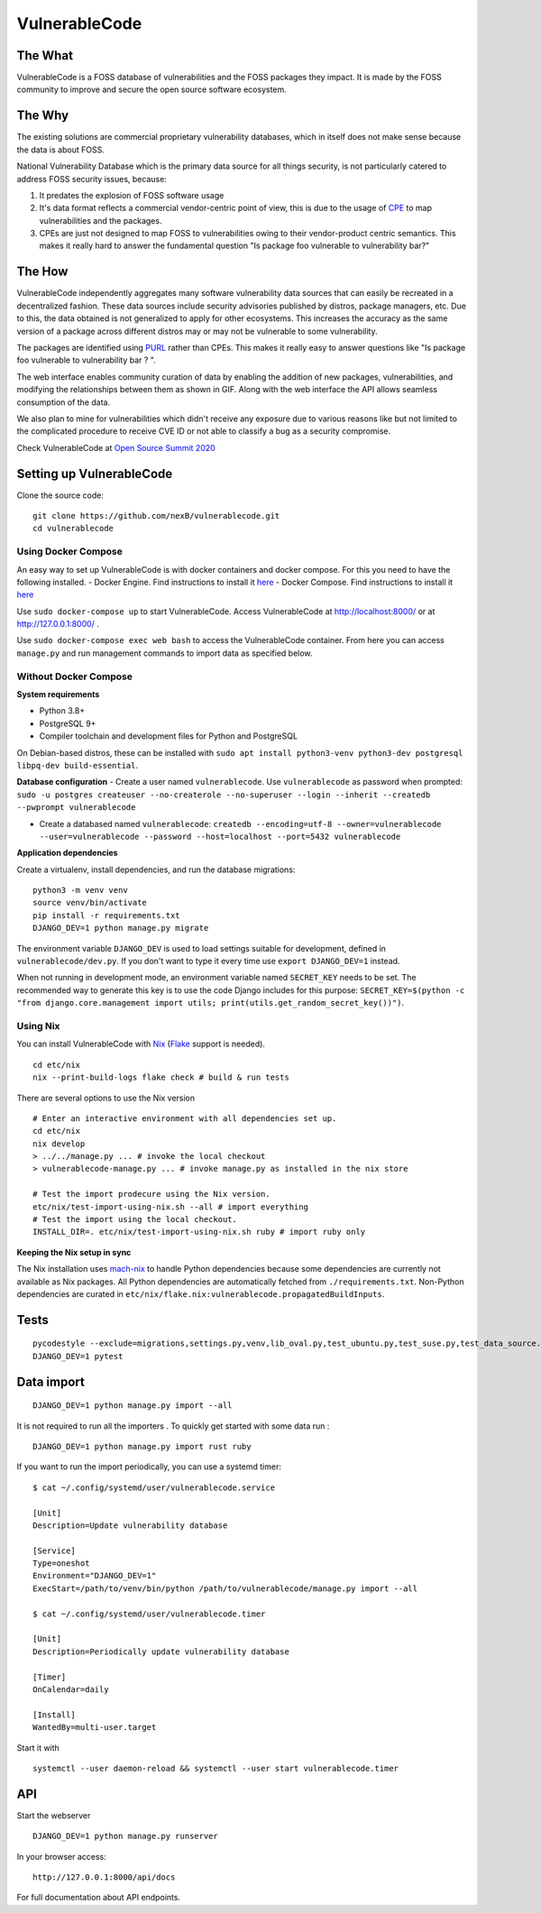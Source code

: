 VulnerableCode
==============

|Build Status| |License| |Python 3.8| |stability-wip| |Gitter chat| |PRs
Welcome|

.. image:: README.gif


The What
--------

VulnerableCode is a FOSS database of vulnerabilities and the FOSS
packages they impact. It is made by the FOSS community to improve and
secure the open source software ecosystem.

The Why
-------

The existing solutions are commercial proprietary vulnerability
databases, which in itself does not make sense because the data is about
FOSS.

National Vulnerability Database which is the primary data source for all
things security, is not  particularly catered to address FOSS security
issues, because:

1. It predates the explosion of FOSS software usage
2. It's data format reflects  a commercial vendor-centric point of view,
   this is due to the usage of
   `CPE <https://nvd.nist.gov/products/cpe>`__ to map vulnerabilities
   and the packages.
3. CPEs are just not designed to map FOSS to vulnerabilities owing to
   their vendor-product centric semantics. This makes it really hard to
   answer the fundamental question "Is package foo vulnerable to
   vulnerability bar?"


The How
-------

VulnerableCode independently aggregates many software vulnerability data
sources that can easily be recreated in a decentralized fashion. These
data sources include security advisories published by distros, package
managers, etc. Due to this, the data obtained is not generalized to apply
for other ecosystems. This increases the accuracy as the same version of
a package across different distros may or may not be vulnerable to some
vulnerability.

The packages are identified using
`PURL <https://github.com/package-url/purl-spec>`__ rather than CPEs.
This makes it really easy to answer questions like "Is package foo
vulnerable to vulnerability bar ? ".

The web interface enables community curation of data by enabling
the addition of new packages, vulnerabilities, and modifying the
relationships between them as shown in GIF. Along with the web interface
the API allows seamless consumption of the data.

We also plan to mine for vulnerabilities which didn't receive any
exposure due to various reasons like but not limited to the complicated
procedure to receive CVE ID or not able to classify a bug as a security
compromise.

Check VulnerableCode at `Open Source Summit 2020
<https://ossna2020.sched.com/event/c46p/why-is-there-no-free-software-vulnerability-database-philippe-ombredanne-aboutcodeorg-and-nexb-inc-michael-herzog-nexb-inc>`__

Setting up VulnerableCode
-------------------------

Clone the source code:

::

    git clone https://github.com/nexB/vulnerablecode.git
    cd vulnerablecode

Using Docker Compose
~~~~~~~~~~~~~~~~~~~~

An easy way to set up VulnerableCode is with docker containers and
docker compose. For this you need to have the following installed. -
Docker Engine. Find instructions to install it
`here <https://docs.docker.com/get-docker/>`__ - Docker Compose. Find
instructions to install it
`here <https://docs.docker.com/compose/install/#install-compose>`__

Use ``sudo docker-compose up`` to start VulnerableCode. Access
VulnerableCode at http://localhost:8000/ or at http://127.0.0.1:8000/ .

Use ``sudo docker-compose exec web bash`` to access the VulnerableCode
container. From here you can access ``manage.py`` and run management
commands to import data as specified below.

Without Docker Compose
~~~~~~~~~~~~~~~~~~~~~~

**System requirements**

-  Python 3.8+
-  PostgreSQL 9+
-  Compiler toolchain and development files for Python and PostgreSQL

On Debian-based distros, these can be installed with
``sudo apt install python3-venv python3-dev postgresql libpq-dev build-essential``.

**Database configuration** - Create a user named ``vulnerablecode``. Use
``vulnerablecode`` as password when prompted:
``sudo -u postgres createuser --no-createrole --no-superuser --login --inherit --createdb --pwprompt vulnerablecode``

-  Create a databased named ``vulnerablecode``:
   ``createdb --encoding=utf-8 --owner=vulnerablecode  --user=vulnerablecode --password --host=localhost --port=5432 vulnerablecode``

**Application dependencies**

Create a virtualenv, install dependencies, and run the database
migrations:

::

    python3 -m venv venv
    source venv/bin/activate
    pip install -r requirements.txt
    DJANGO_DEV=1 python manage.py migrate

The environment variable ``DJANGO_DEV`` is used to load settings
suitable for development, defined in ``vulnerablecode/dev.py``. If you
don't want to type it every time use ``export DJANGO_DEV=1`` instead.

When not running in development mode, an environment variable named
``SECRET_KEY`` needs to be set. The recommended way to generate this key
is to use the code Django includes for this purpose:
``SECRET_KEY=$(python -c "from django.core.management import utils; print(utils.get_random_secret_key())")``.

Using Nix
~~~~~~~~~

You can install VulnerableCode with `Nix <https://nixos.org/download.html>`__ (`Flake <https://nixos.wiki/wiki/Flakes>`__ support is needed).

::

    cd etc/nix
    nix --print-build-logs flake check # build & run tests

There are several options to use the Nix version

::

    # Enter an interactive environment with all dependencies set up.
    cd etc/nix
    nix develop
    > ../../manage.py ... # invoke the local checkout
    > vulnerablecode-manage.py ... # invoke manage.py as installed in the nix store

    # Test the import prodecure using the Nix version.
    etc/nix/test-import-using-nix.sh --all # import everything
    # Test the import using the local checkout.
    INSTALL_DIR=. etc/nix/test-import-using-nix.sh ruby # import ruby only


**Keeping the Nix setup in sync**

The Nix installation uses `mach-nix <https://github.com/DavHau/mach-nix>`__ to handle Python dependencies because some dependencies are currently not available as Nix packages.
All Python dependencies are automatically fetched from ``./requirements.txt``.
Non-Python dependencies are curated in ``etc/nix/flake.nix:vulnerablecode.propagatedBuildInputs``.


Tests
-----

::

    pycodestyle --exclude=migrations,settings.py,venv,lib_oval.py,test_ubuntu.py,test_suse.py,test_data_source.py --max-line-length=100 .
    DJANGO_DEV=1 pytest

Data import
-----------

::

    DJANGO_DEV=1 python manage.py import --all

It is not required to run all the importers . To quickly get started with some data run :
:: 

    DJANGO_DEV=1 python manage.py import rust ruby

If you want to run the import periodically, you can use a systemd timer:

::

    $ cat ~/.config/systemd/user/vulnerablecode.service

    [Unit]
    Description=Update vulnerability database

    [Service]
    Type=oneshot
    Environment="DJANGO_DEV=1"
    ExecStart=/path/to/venv/bin/python /path/to/vulnerablecode/manage.py import --all

    $ cat ~/.config/systemd/user/vulnerablecode.timer

    [Unit]
    Description=Periodically update vulnerability database

    [Timer]
    OnCalendar=daily

    [Install]
    WantedBy=multi-user.target

Start it with

::

    systemctl --user daemon-reload && systemctl --user start vulnerablecode.timer

API
---

Start the webserver

::

    DJANGO_DEV=1 python manage.py runserver

In your browser access:

::

    http://127.0.0.1:8000/api/docs

For full documentation about API endpoints.

.. |Build Status| image:: https://travis-ci.org/nexB/vulnerablecode.svg?branch=develop
   :target: https://travis-ci.org/nexB/vulnerablecode
.. |License| image:: https://img.shields.io/badge/License-Apache%202.0-blue.svg
   :target: https://opensource.org/licenses/Apache-2.0
.. |Python 3.8| image:: https://img.shields.io/badge/python-3.8-blue.svg
   :target: https://www.python.org/downloads/release/python-360/
.. |stability-wip| image:: https://img.shields.io/badge/stability-work_in_progress-lightgrey.svg
.. |Gitter chat| image:: https://badges.gitter.im/gitterHQ/gitter.png
   :target: https://gitter.im/aboutcode-org/vulnerablecode
.. |PRs Welcome| image:: https://img.shields.io/badge/PRs-welcome-brightgreen.svg?style=flat-square
   :target: http://makeapullrequest.com
